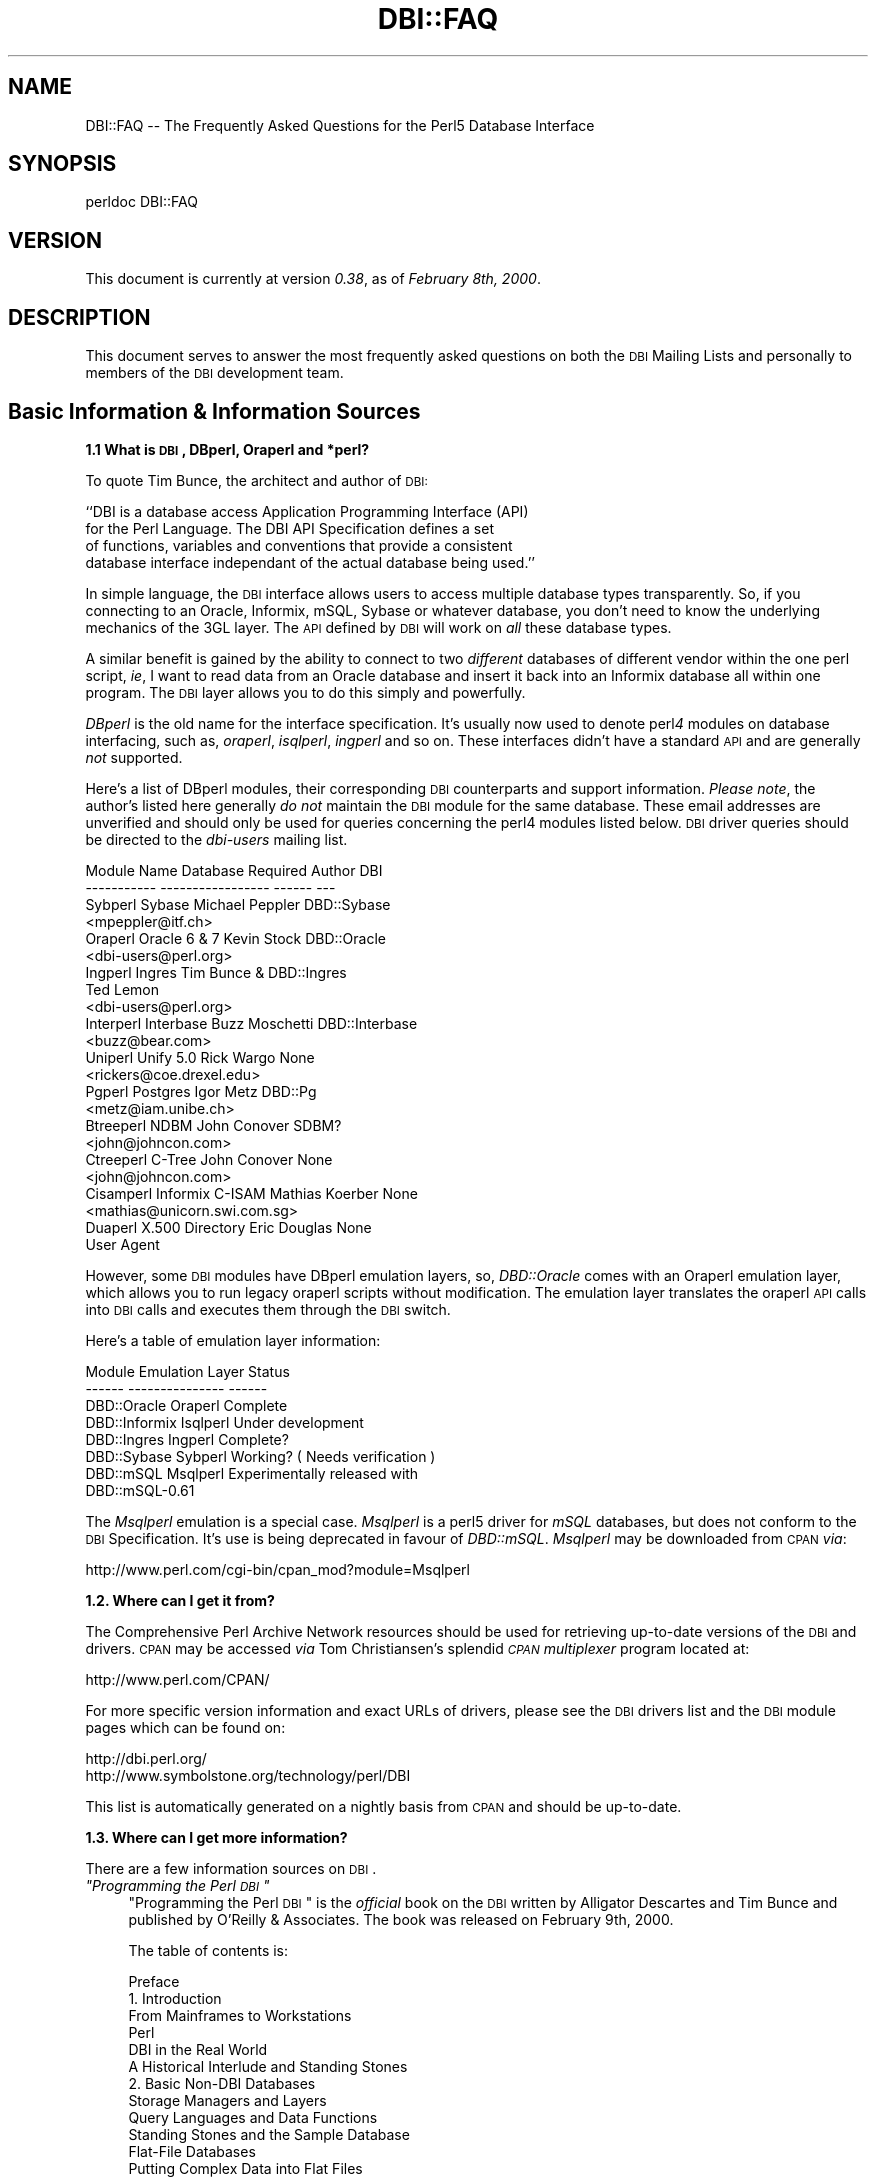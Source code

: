 .\" Automatically generated by Pod::Man v1.34, Pod::Parser v1.13
.\"
.\" Standard preamble:
.\" ========================================================================
.de Sh \" Subsection heading
.br
.if t .Sp
.ne 5
.PP
\fB\\$1\fR
.PP
..
.de Sp \" Vertical space (when we can't use .PP)
.if t .sp .5v
.if n .sp
..
.de Vb \" Begin verbatim text
.ft CW
.nf
.ne \\$1
..
.de Ve \" End verbatim text
.ft R
.fi
..
.\" Set up some character translations and predefined strings.  \*(-- will
.\" give an unbreakable dash, \*(PI will give pi, \*(L" will give a left
.\" double quote, and \*(R" will give a right double quote.  | will give a
.\" real vertical bar.  \*(C+ will give a nicer C++.  Capital omega is used to
.\" do unbreakable dashes and therefore won't be available.  \*(C` and \*(C'
.\" expand to `' in nroff, nothing in troff, for use with C<>.
.tr \(*W-|\(bv\*(Tr
.ds C+ C\v'-.1v'\h'-1p'\s-2+\h'-1p'+\s0\v'.1v'\h'-1p'
.ie n \{\
.    ds -- \(*W-
.    ds PI pi
.    if (\n(.H=4u)&(1m=24u) .ds -- \(*W\h'-12u'\(*W\h'-12u'-\" diablo 10 pitch
.    if (\n(.H=4u)&(1m=20u) .ds -- \(*W\h'-12u'\(*W\h'-8u'-\"  diablo 12 pitch
.    ds L" ""
.    ds R" ""
.    ds C` ""
.    ds C' ""
'br\}
.el\{\
.    ds -- \|\(em\|
.    ds PI \(*p
.    ds L" ``
.    ds R" ''
'br\}
.\"
.\" If the F register is turned on, we'll generate index entries on stderr for
.\" titles (.TH), headers (.SH), subsections (.Sh), items (.Ip), and index
.\" entries marked with X<> in POD.  Of course, you'll have to process the
.\" output yourself in some meaningful fashion.
.if \nF \{\
.    de IX
.    tm Index:\\$1\t\\n%\t"\\$2"
..
.    nr % 0
.    rr F
.\}
.\"
.\" For nroff, turn off justification.  Always turn off hyphenation; it makes
.\" way too many mistakes in technical documents.
.hy 0
.if n .na
.\"
.\" Accent mark definitions (@(#)ms.acc 1.5 88/02/08 SMI; from UCB 4.2).
.\" Fear.  Run.  Save yourself.  No user-serviceable parts.
.    \" fudge factors for nroff and troff
.if n \{\
.    ds #H 0
.    ds #V .8m
.    ds #F .3m
.    ds #[ \f1
.    ds #] \fP
.\}
.if t \{\
.    ds #H ((1u-(\\\\n(.fu%2u))*.13m)
.    ds #V .6m
.    ds #F 0
.    ds #[ \&
.    ds #] \&
.\}
.    \" simple accents for nroff and troff
.if n \{\
.    ds ' \&
.    ds ` \&
.    ds ^ \&
.    ds , \&
.    ds ~ ~
.    ds /
.\}
.if t \{\
.    ds ' \\k:\h'-(\\n(.wu*8/10-\*(#H)'\'\h"|\\n:u"
.    ds ` \\k:\h'-(\\n(.wu*8/10-\*(#H)'\`\h'|\\n:u'
.    ds ^ \\k:\h'-(\\n(.wu*10/11-\*(#H)'^\h'|\\n:u'
.    ds , \\k:\h'-(\\n(.wu*8/10)',\h'|\\n:u'
.    ds ~ \\k:\h'-(\\n(.wu-\*(#H-.1m)'~\h'|\\n:u'
.    ds / \\k:\h'-(\\n(.wu*8/10-\*(#H)'\z\(sl\h'|\\n:u'
.\}
.    \" troff and (daisy-wheel) nroff accents
.ds : \\k:\h'-(\\n(.wu*8/10-\*(#H+.1m+\*(#F)'\v'-\*(#V'\z.\h'.2m+\*(#F'.\h'|\\n:u'\v'\*(#V'
.ds 8 \h'\*(#H'\(*b\h'-\*(#H'
.ds o \\k:\h'-(\\n(.wu+\w'\(de'u-\*(#H)/2u'\v'-.3n'\*(#[\z\(de\v'.3n'\h'|\\n:u'\*(#]
.ds d- \h'\*(#H'\(pd\h'-\w'~'u'\v'-.25m'\f2\(hy\fP\v'.25m'\h'-\*(#H'
.ds D- D\\k:\h'-\w'D'u'\v'-.11m'\z\(hy\v'.11m'\h'|\\n:u'
.ds th \*(#[\v'.3m'\s+1I\s-1\v'-.3m'\h'-(\w'I'u*2/3)'\s-1o\s+1\*(#]
.ds Th \*(#[\s+2I\s-2\h'-\w'I'u*3/5'\v'-.3m'o\v'.3m'\*(#]
.ds ae a\h'-(\w'a'u*4/10)'e
.ds Ae A\h'-(\w'A'u*4/10)'E
.    \" corrections for vroff
.if v .ds ~ \\k:\h'-(\\n(.wu*9/10-\*(#H)'\s-2\u~\d\s+2\h'|\\n:u'
.if v .ds ^ \\k:\h'-(\\n(.wu*10/11-\*(#H)'\v'-.4m'^\v'.4m'\h'|\\n:u'
.    \" for low resolution devices (crt and lpr)
.if \n(.H>23 .if \n(.V>19 \
\{\
.    ds : e
.    ds 8 ss
.    ds o a
.    ds d- d\h'-1'\(ga
.    ds D- D\h'-1'\(hy
.    ds th \o'bp'
.    ds Th \o'LP'
.    ds ae ae
.    ds Ae AE
.\}
.rm #[ #] #H #V #F C
.\" ========================================================================
.\"
.IX Title "DBI::FAQ 3"
.TH DBI::FAQ 3 "2002-10-01" "perl v5.8.0" "User Contributed Perl Documentation"
.SH "NAME"
DBI::FAQ \-\- The Frequently Asked Questions for the Perl5 Database Interface
.SH "SYNOPSIS"
.IX Header "SYNOPSIS"
.Vb 1
\&    perldoc DBI::FAQ
.Ve
.SH "VERSION"
.IX Header "VERSION"
This document is currently at version \fI0.38\fR, as of \fIFebruary 8th, 2000\fR.
.SH "DESCRIPTION"
.IX Header "DESCRIPTION"
This document serves to answer the most frequently asked questions on both
the \s-1DBI\s0 Mailing Lists and personally to members of the \s-1DBI\s0 development team.
.SH "Basic Information & Information Sources"
.IX Header "Basic Information & Information Sources"
.Sh "1.1 What is \s-1DBI\s0, DBperl, Oraperl and *perl?"
.IX Subsection "1.1 What is DBI, DBperl, Oraperl and *perl?"
To quote Tim Bunce, the architect and author of \s-1DBI:\s0
.PP
.Vb 4
\&    ``DBI is a database access Application Programming Interface (API)
\&      for the Perl Language. The DBI API Specification defines a set
\&      of functions, variables and conventions that provide a consistent
\&      database interface independant of the actual database being used.''
.Ve
.PP
In simple language, the \s-1DBI\s0 interface allows users to access multiple database
types transparently. So, if you connecting to an Oracle, Informix, mSQL, Sybase
or whatever database, you don't need to know the underlying mechanics of the
3GL layer. The \s-1API\s0 defined by \s-1DBI\s0 will work on \fIall\fR these database types.
.PP
A similar benefit is gained by the ability to connect to two \fIdifferent\fR
databases of different vendor within the one perl script, \fIie\fR, I want
to read data from an Oracle database and insert it back into an Informix
database all within one program. The \s-1DBI\s0 layer allows you to do this simply
and powerfully.
.PP
\&\fIDBperl\fR is the old name for the interface specification. It's usually
now used to denote perl\fI4\fR modules on database interfacing, such as,
\&\fIoraperl\fR, \fIisqlperl\fR, \fIingperl\fR and so on. These interfaces
didn't have a standard \s-1API\s0 and are generally \fInot\fR supported.
.PP
Here's a list of DBperl modules, their corresponding \s-1DBI\s0 counterparts and
support information. \fIPlease note\fR, the author's listed here generally
\&\fIdo not\fR maintain the \s-1DBI\s0 module for the same database. These email
addresses are unverified and should only be used for queries concerning the
perl4 modules listed below. \s-1DBI\s0 driver queries should be directed to the
\&\fIdbi-users\fR mailing list.
.PP
.Vb 23
\&    Module Name Database Required   Author          DBI
\&    ----------- -----------------   ------          ---
\&    Sybperl     Sybase              Michael Peppler DBD::Sybase
\&                                    <mpeppler@itf.ch>
\&    Oraperl     Oracle 6 & 7        Kevin Stock     DBD::Oracle
\&                                    <dbi-users@perl.org>
\&    Ingperl     Ingres              Tim Bunce &     DBD::Ingres
\&                                    Ted Lemon
\&                                    <dbi-users@perl.org>
\&    Interperl   Interbase           Buzz Moschetti  DBD::Interbase
\&                                    <buzz@bear.com>
\&    Uniperl     Unify 5.0           Rick Wargo      None
\&                                    <rickers@coe.drexel.edu>
\&    Pgperl      Postgres            Igor Metz       DBD::Pg
\&                                    <metz@iam.unibe.ch>
\&    Btreeperl   NDBM                John Conover    SDBM?
\&                                    <john@johncon.com>
\&    Ctreeperl   C-Tree              John Conover    None
\&                                    <john@johncon.com>
\&    Cisamperl   Informix C-ISAM     Mathias Koerber None
\&                                    <mathias@unicorn.swi.com.sg>
\&    Duaperl     X.500 Directory     Eric Douglas    None
\&                User Agent
.Ve
.PP
However, some \s-1DBI\s0 modules have DBperl emulation layers, so, \fIDBD::Oracle\fR
comes with an Oraperl emulation layer, which allows you to run legacy oraperl
scripts without modification. The emulation layer translates the oraperl \s-1API\s0
calls into \s-1DBI\s0 calls and executes them through the \s-1DBI\s0 switch.
.PP
Here's a table of emulation layer information:
.PP
.Vb 8
\&    Module                  Emulation Layer     Status
\&    ------          ---------------     ------
\&    DBD::Oracle     Oraperl             Complete
\&    DBD::Informix   Isqlperl            Under development
\&    DBD::Ingres     Ingperl             Complete?
\&    DBD::Sybase     Sybperl             Working? ( Needs verification )
\&    DBD::mSQL       Msqlperl            Experimentally released with 
\&                                        DBD::mSQL-0.61
.Ve
.PP
The \fIMsqlperl\fR emulation is a special case. \fIMsqlperl\fR is a perl5 driver
for \fImSQL\fR databases, but does not conform to the \s-1DBI\s0 Specification. It's
use is being deprecated in favour of \fIDBD::mSQL\fR. \fIMsqlperl\fR may be downloaded
from \s-1CPAN\s0 \fIvia\fR:
.PP
.Vb 1
\&    http://www.perl.com/cgi-bin/cpan_mod?module=Msqlperl
.Ve
.Sh "1.2. Where can I get it from?"
.IX Subsection "1.2. Where can I get it from?"
The Comprehensive Perl Archive Network
resources should be used for retrieving up-to-date versions of the \s-1DBI\s0
and drivers. \s-1CPAN\s0 may be accessed \fIvia\fR Tom Christiansen's splendid 
\&\fI\s-1CPAN\s0 multiplexer\fR program located at:
.PP
.Vb 1
\&    http://www.perl.com/CPAN/
.Ve
.PP
For more specific version information and exact URLs of drivers, please see
the \s-1DBI\s0 drivers list and the \s-1DBI\s0 module pages which can be found on:
.PP
.Vb 2
\&    http://dbi.perl.org/
\&    http://www.symbolstone.org/technology/perl/DBI
.Ve
.PP
This list is automatically generated on a nightly basis from \s-1CPAN\s0 and should
be up\-to\-date.
.Sh "1.3. Where can I get more information?"
.IX Subsection "1.3. Where can I get more information?"
There are a few information sources on \s-1DBI\s0. 
.ie n .IP "\fI""Programming the Perl \s-1DBI\s0""\fR" 4
.el .IP "\fI``Programming the Perl \s-1DBI\s0''\fR" 4
.IX Item "Programming the Perl DBI"
\&\*(L"Programming the Perl \s-1DBI\s0\*(R" is the \fIofficial\fR book on the \s-1DBI\s0 written by
Alligator Descartes and Tim Bunce and published by O'Reilly & Associates.
The book was released on February 9th, 2000.
.Sp
The table of contents is:
.Sp
.Vb 56
\&    Preface
\&    1. Introduction
\&        From Mainframes to Workstations
\&        Perl
\&        DBI in the Real World
\&        A Historical Interlude and Standing Stones
\&    2. Basic Non-DBI Databases
\&        Storage Managers and Layers
\&        Query Languages and Data Functions
\&        Standing Stones and the Sample Database
\&        Flat-File Databases
\&        Putting Complex Data into Flat Files
\&        Concurrent Database Access and Locking
\&        DBM Files and the Berkeley Database Manager
\&        The MLDBM Module
\&        Summary
\&    3. SQL and Relational Databases
\&        The Relational Database Methodology
\&        Datatypes and NULL Values
\&        Querying Data
\&        Modifying Data Within Tables
\&        Creating and Destroying Tables
\&    4. Programming with the DBI
\&        DBI Architecture
\&        Handles
\&        Data Source Names
\&        Connection and Disconnection
\&        Error Handling
\&        Utility Methods and Functions
\&    5. Interacting with the Database
\&        Issuing Simple Queries
\&        Executing Non-SELECT Statements
\&        Binding Parameters to Statements
\&        Binding Output Columns
\&        do() Versus prepare()
\&        Atomic and Batch Fetching
\&    6. Advanced DBI
\&        Handle Attributes and Metadata
\&        Handling LONG/LOB Data
\&        Transactions, Locking, and Isolation
\&    7. ODBC and the DBI
\&        ODBC -- Embraced and Extended
\&        DBI -- Thrashed and Mutated
\&        The Nuts and Bolts of ODBC
\&        ODBC from Perl
\&        The Marriage of DBI and ODBC
\&        Questions and Choices
\&        Moving Between Win32::ODBC and the DBI
\&        And What About ADO?
\&    8. DBI Shell and Database Proxying
\&        dbish -- The DBI Shell
\&        Database Proxying
\&    A. DBI Specification
\&    B. Driver and Database Characteristics
\&    C. ASLaN Sacred Site Charter
\&    Index
.Ve
.Sp
The book should be available from all good bookshops and can be ordered online
either <I>via</I> O'Reilly & Associates
.Sp
.Vb 1
\&    http://www.oreilly.com/catalog/perldbi
.Ve
.Sp
or Amazon
.Sp
.Vb 1
\&    http://www.amazon.com/exec/obidos/ASIN/1565926994/dbi
.Ve
.IP "\fI\s-1POD\s0 documentation\fR" 4
.IX Item "POD documentation"
\&\fI\s-1POD\s0\fRs are chunks of documentation usually embedded within perl programs
that document the code ``\fIin place\fR'', providing a useful resource for
programmers and users of modules. \s-1POD\s0 for \s-1DBI\s0 and drivers is beginning to 
become more commonplace, and documentation for these modules can be read
with the \f(CW\*(C`perldoc\*(C'\fR program included with Perl.
.RS 4
.IP "The \s-1DBI\s0 Specification" 4
.IX Item "The DBI Specification"
The \s-1POD\s0 for the \s-1DBI\s0 Specification can be read with the:
.Sp
.Vb 1
\&    perldoc DBI
.Ve
.Sp
command. The Specification also forms Appendix A of \*(L"Programming the Perl
\&\s-1DBI\s0\*(R".
.IP "Oraperl" 4
.IX Item "Oraperl"
Users of the Oraperl emulation layer bundled with \fIDBD::Oracle\fR, may read
up on how to program with the Oraperl interface by typing:
.Sp
.Vb 1
\&    perldoc Oraperl
.Ve
.Sp
This will produce an updated copy of the original oraperl man page written by
Kevin Stock for perl4. The oraperl \s-1API\s0 is fully listed and described there.
.IP "Drivers" 4
.IX Item "Drivers"
Users of the \s-1DBD\s0 modules may read about some of the private functions
and quirks of that driver by typing:
.Sp
.Vb 1
\&    perldoc <driver>
.Ve
.Sp
For example, the \fIDBD::mSQL\fR driver is bundled with driver-specific 
documentation that can be accessed by typing
.Sp
.Vb 1
\&    perldoc DBD::mSQL
.Ve
.IP "Frequently Asked Questions" 4
.IX Item "Frequently Asked Questions"
This document, the \fIFrequently Asked Questions\fR is also available as \s-1POD\s0
documentation! You can read this on your own system by typing:
.Sp
.Vb 1
\&    perldoc DBI::FAQ
.Ve
.Sp
This may be more convenient to persons not permanently, or conveniently,
connected to the Internet. The \fI\s-1DBI::FAQ\s0\fR module should be downloaded and
installed for the more up-to-date version.
.Sp
The version of \fI\s-1DBI::FAQ\s0\fR shipped with the \f(CW\*(C`DBI\*(C'\fR module may be slightly out
of date.
.IP "\s-1POD\s0 in general" 4
.IX Item "POD in general"
Information on writing \s-1POD\s0, and on the philosophy of \s-1POD\s0 in general, can be
read by typing:
.Sp
.Vb 1
\&    perldoc perlpod
.Ve
.Sp
Users with the Tk module installed may be interested to learn there is a
Tk-based \s-1POD\s0 reader available called \f(CW\*(C`tkpod\*(C'\fR, which formats \s-1POD\s0 in a convenient
and readable way. This is available \fIvia\fR \s-1CPAN\s0 as the module called 
\&\fITk::POD\fR and is highly recommended.
.RE
.RS 4
.RE
.IP "\fIDriver and Database Characteristics\fR" 4
.IX Item "Driver and Database Characteristics"
The driver summaries that were produced for Appendix B of \*(L"Programming the
Perl \s-1DBI\s0\*(R" are available online at:
.Sp
.Vb 2
\&    http://dbi.perl.org/
\&    http://www.symbolstone.org/technology/perl/DBI
.Ve
.Sp
in the driver information table. These summaries contain standardised
information on each driver and database which should aid you in selecting
a database to use. It will also inform you quickly of any issues within
drivers or whether a driver is not fully compliant with the \s-1DBI\s0 Specification.
.IP "\fIRambles, Tidbits and Observations\fR" 4
.IX Item "Rambles, Tidbits and Observations"
.Vb 2
\&    http://dbi.perl.org/tidbits
\&    http://www.symbolstone.org/technology/perl/DBI/tidbits
.Ve
.Sp
There are a series of occasional rambles from various people on the
\&\s-1DBI\s0 mailing lists who, in an attempt to clear up a simple point, end up
drafting fairly comprehensive documents. These are quite often varying in
quality, but do provide some insights into the workings of the interfaces.
.IP "\fIArticles\fR" 4
.IX Item "Articles"
A list of articles discussing the \s-1DBI\s0 can be found on the \s-1DBI\s0 \s-1WWW\s0 page at:
.Sp
.Vb 2
\&    http://dbi.perl.org/
\&    http://www.symbolstone.org/technology/perl/DBI
.Ve
.Sp
These articles are of varying quality and age, from the original Perl Journal
article written by Alligator and Tim, to more recent debacles published online
from about.com.
.IP "\fI\s-1README\s0 files\fR" 4
.IX Item "README files"
The \fI\s-1README\s0\fR files included with each driver occasionally contains 
some useful information ( no, really! ) that may be pertinent to the user.
Please read them. It makes our worthless existences more bearable. These
can all be read from the main \s-1DBI\s0 \s-1WWW\s0 page at:
.Sp
.Vb 2
\&    http://dbi.perl.org/
\&    http://www.symbolstone.org/technology/perl/DBI
.Ve
.IP "\fIMailing Lists\fR" 4
.IX Item "Mailing Lists"
There are three mailing lists for \s-1DBI:\s0
.Sp
.Vb 3
\&    dbi-announce@perl.org     -- for announcements, very low traffic
\&    dbi-users@perl.org        -- general user support
\&    dbi-dev@perl.org          -- for driver developers (no user support)
.Ve
.Sp
For information on how to subscribe, set digest mode etc, and unsubscribe,
send an email message (the content will be ignored) to:
.Sp
.Vb 3
\&    dbi-announce-help@perl.org
\&    dbi-users-help@perl.org
\&    dbi-dev-help@perl.org
.Ve
.IP "\fIMailing List Archives\fR" 4
.IX Item "Mailing List Archives"
.RS 4
.PD 0
.IP "\fI\s-1US\s0 Mailing List Archives\fR" 4
.IX Item "US Mailing List Archives"
.PD
.Vb 1
\&    http://outside.organic.com/mail-archives/dbi-users/
.Ve
.Sp
Searchable hypermail archives of the three mailing lists, and some of the
much older traffic have been set up for users to browse.
.IP "\fIEuropean Mailing List Archives\fR" 4
.IX Item "European Mailing List Archives"
.Vb 1
\&    http://www.rosat.mpe-garching.mpg.de/mailing-lists/PerlDB-Interest
.Ve
.Sp
As per the \s-1US\s0 archive above.
.RE
.RS 4
.RE
.SH "Compilation Problems"
.IX Header "Compilation Problems"
.ie n .Sh "2.1. Compilation problems or ""It fails the test!"""
.el .Sh "2.1. Compilation problems or ``It fails the test!''"
.IX Subsection "2.1. Compilation problems or It fails the test!"
First off, consult the \s-1README\s0 for that driver in case there is useful 
information about the problem. It may be a known problem for your given 
architecture and operating system or database. You can check the \s-1README\s0
files for each driver in advance online at:
.PP
.Vb 2
\&    http://dbi.perl.org/
\&    http://www.symbolstone.org/technology/perl/DBI
.Ve
.PP
If it's a known problem, you'll probably have to wait till it gets fixed. If 
you're \fIreally\fR needing it fixed, try the following:
.IP "\fIAttempt to fix it yourself\fR" 4
.IX Item "Attempt to fix it yourself"
This technique is generally \fInot\fR recommended to the faint\-hearted.
If you do think you have managed to fix it, then, send a patch file
( context diff ) to the author with an explanation of:
.RS 4
.IP "\(bu" 4
What the problem was, and test cases, if possible.
.IP "\(bu" 4
What you needed to do to fix it. Please make sure you mention everything.
.IP "\(bu" 4
Platform information, database version, perl version, module version and 
\&\s-1DBI\s0 version.
.RE
.RS 4
.RE
.IP "\fIEmail the author\fR Do \fI\s-1NOT\s0\fR whinge!" 4
.IX Item "Email the author Do NOT whinge!"
Please email the address listed in the \s-1WWW\s0 pages for whichever driver you
are having problems with. Do \fInot\fR directly email the author at a
known address unless it corresponds with the one listed.
.Sp
We tend to have real jobs to do, and we do read the mailing lists for
problems. Besides, we may not have access to <\fIinsert your
favourite brain-damaged platform here\fR> and couldn't be of any
assistance anyway! Apologies for sounding harsh, but that's the way of it!
.Sp
However, you might catch one of these creative genii at 3am when we're
doing this sort of stuff anyway, and get a patch within 5 minutes. The
atmosphere in the \s-1DBI\s0 circle is that we \fIdo\fR appreciate the users'
problems, since we work in similar environments.
.Sp
If you are planning to email the author, please furnish as much information
as possible, \fIie\fR:
.RS 4
.IP "\(bu" 4
\&\fI\s-1ALL\s0\fR the information asked for in the \s-1README\s0 file in
the problematic module. And we mean \fI\s-1ALL\s0\fR of it. We don't
put lines like that in documentation for the good of our health, or
to meet obscure \s-1README\s0 file standards of length.
.IP "\(bu" 4
If you have a core dump, try the \fIDevel::CoreStack\fR module for
generating a stack trace from the core dump. Send us that too.
\&\fIDevel::CoreStack\fR can be found on \s-1CPAN\s0 at:
.Sp
.Vb 1
\&    http://www.perl.com/cgi-bin/cpan_mod?module=Devel::CoreStack
.Ve
.IP "\(bu" 4
Module versions, perl version, test cases, operating system versions
and \fIany other pertinent information\fR.
.RE
.RS 4
.Sp
Remember, the more information you send us, the quicker we can track 
problems down. If you send us no useful information, expect nothing back.
.Sp
Finally, please be aware that some authors, including Tim Bunce, specifically
request that you do \fInot\fR mail them directly. Please respect their wishes and
use the email addresses listed in the appropriate module \f(CW\*(C`README\*(C'\fR file.
.RE
.IP "\fIEmail the dbi-users Mailing List\fR" 4
.IX Item "Email the dbi-users Mailing List"
It's usually a fairly intelligent idea to \fIcc\fR the mailing list
anyway with problems. The authors all read the lists, so you lose nothing
by mailing there.
.SH "Platform and Driver Issues"
.IX Header "Platform and Driver Issues"
.Sh "3.1 What's the difference between \s-1ODBC\s0 and \s-1DBI\s0?"
.IX Subsection "3.1 What's the difference between ODBC and DBI?"
In terms of architecture \- not much: Both define programming
interfaces. Both allow multiple drivers to be loaded to do the
actual work.
.PP
In terms of ease of use \- much: The \s-1DBI\s0 is a 'high level' interface
that, like Perl itself, strives to make the simple things easy while
still making the hard things possible. The \s-1ODBC\s0 is a 'low level'
interface. All nuts\-bolts\-knobs\-and\-dials.
.PP
Now there's an \s-1ODBC\s0 driver for the \s-1DBI\s0 (\s-1DBD::ODBC\s0) the \*(L"What's the
difference\*(R" question is more usefully rephrased as:
.PP
Chapter 7 of \*(L"Programming the Perl \s-1DBI\s0\*(R" covers this topic in far more
detail and should be consulted.
.Sh "3.2 What's the difference between Win32::ODBC and \s-1DBD::ODBC\s0?"
.IX Subsection "3.2 What's the difference between Win32::ODBC and DBD::ODBC?"
The \s-1DBI\s0, and thus \s-1DBD::ODBC\s0, has a different philosophy from the
Win32::ODBC module:
.PP
The Win32::ODBC module is a 'thin' layer over the low-level \s-1ODBC\s0 \s-1API\s0.
The \s-1DBI\s0 defines a simpler 'higher level' interface.
.PP
The Win32::ODBC module gives you access to more of the \s-1ODBC\s0 \s-1API\s0.
The \s-1DBI\s0 and \s-1DBD::ODBC\s0 give you access to only the essentials.
(But, unlike Win32::ODBC, the \s-1DBI\s0 and \s-1DBD::ODBC\s0 do support parameter
binding and multiple prepared statements which reduces the load on
the database server and can dramatically increase performance.)
.PP
The Win32::ODBC module only works on Win32 systems.
The \s-1DBI\s0 and \s-1DBD::ODBC\s0 are very portable and work on Win32 and Unix.
.PP
The \s-1DBI\s0 and \s-1DBD::ODBC\s0 modules are supplied as a standard part of the
Perl 5.004 binary distribution for Win32 (they don't work with the
older, non\-standard, ActiveState port).
.PP
Scripts written with the \s-1DBI\s0 and \s-1DBD::ODBC\s0 are faster than Win32::ODBC
on Win32 and are trivially portable to other supported database types.
.PP
The \s-1DBI\s0 offers optional automatic printing or \fIdie()\fRing on errors which
makes applications simpler and more robust.
.PP
The current \s-1DBD::ODBC\s0 driver version 0.16 is new and not yet fully stable.
A new release is due soon [relative to the date of the next \s-1TPJ\s0 issue :\-]
and will be much improved and offer more \s-1ODBC\s0 functionality.
.PP
To summarise: The Win32::ODBC module is your best choice if you need
access to more of the \s-1ODBC\s0 \s-1API\s0 than the \s-1DBI\s0 gives you. Otherwise, the
\&\s-1DBI\s0 and \s-1DBD::ODBC\s0 combination may be your best bet.
.PP
Chapter 7 of \*(L"Programming the Perl \s-1DBI\s0\*(R" covers this topic in far more
detail and should be consulted.
.Sh "3.3 Is \s-1DBI\s0 supported under Windows 95 / \s-1NT\s0 platforms?"
.IX Subsection "3.3 Is DBI supported under Windows 95 / NT platforms?"
Finally, yes! Jeff Urlwin has been working diligently on building
\&\fI\s-1DBI\s0\fR and \fI\s-1DBD::ODBC\s0\fR under these platforms, and, with the
advent of a stabler perl and a port of \fIMakeMaker\fR, the project has
come on by great leaps and bounds.
.PP
The \fI\s-1DBI\s0\fR and \fIDBD::Oracle\fR Win32 ports are now a standard part of \s-1DBI\s0,
so, downloading \fI\s-1DBI\s0\fR of version higher than \fI0.81\fR should work fine as 
should using the most recent \fIDBD::Oracle\fR version.
.Sh "3.4 Can I access Microsoft Access or SQL-Server databases with \s-1DBI\s0?"
.IX Subsection "3.4 Can I access Microsoft Access or SQL-Server databases with DBI?"
Yes, use the \fI\s-1DBD::ODBC\s0\fR driver.
.Sh "3.5 Is the a \s-1DBD\s0 for <\fIinsert favourite database here\fP>?"
.IX Subsection "3.5 Is the a DBD for <insert favourite database here>?"
Is is listed on the \s-1DBI\s0 drivers page?
.PP
.Vb 2
\&    http://dbi.perl.org/
\&    http://www.symbolstone.org/technology/perl/DBI
.Ve
.PP
If not, no. A complete absence of a given database driver from that
page means that no-one has announced any intention to work on it, not that
such a driver is impossible to write.
.PP
A corollary of the above statement implies that if you see an announcement
for a driver \fInot\fR on the above page, there's a good chance it's not
actually a \fI\s-1DBI\s0\fR driver, and may not conform to the specifications. Therefore,
questions concerning problems with that code should \fInot\fR really be addressed
to the \s-1DBI\s0 Mailing Lists.
.Sh "3.6 What's \s-1DBM\s0? And why should I use \s-1DBI\s0 instead?"
.IX Subsection "3.6 What's DBM? And why should I use DBI instead?"
Extracted from ``\fI\s-1DBI\s0 \- The Database Interface for Perl 5\fR'':
.PP
.Vb 3
\&    ``UNIX was originally blessed with simple file-based ``databases'', namely
\&    the dbm system. dbm lets you store data in files, and retrieve
\&    that data quickly. However, it also has serious drawbacks.
.Ve
.PP
.Vb 1
\&        File Locking
.Ve
.PP
.Vb 3
\&        The dbm systems did not allow particularly robust file locking
\&        capabilities, nor any capability for correcting problems arising through
\&        simultaneous writes [ to the database ].
.Ve
.PP
.Vb 1
\&        Arbitrary Data Structures
.Ve
.PP
.Vb 4
\&        The dbm systems only allows a single fixed data structure:
\&        key-value pairs. That value could be a complex object, such as a
\&        [ C ] struct, but the key had to be unique. This was a large
\&        limitation on the usefulness of dbm systems.
.Ve
.PP
.Vb 5
\&    However, dbm systems still provide a useful function for users with
\&    simple datasets and limited resources, since they are fast, robust and 
\&    extremely well-tested. Perl modules to access dbm systems have now
\&    been integrated into the core Perl distribution via the
\&    AnyDBM_File module.''
.Ve
.PP
To sum up, \s-1DBM\s0 is a perfectly satisfactory solution for essentially read-only
databases, or small and simple datasets. However, for more 
scaleable dataset handling, not to mention robust transactional locking, 
users are recommended to use a more powerful database engine \fIvia\fR \fI\s-1DBI\s0\fR.
.PP
Chapter 2 of \*(L"Programming the Perl \s-1DBI\s0\*(R" discusses \s-1DBM\s0 files in detail.
.Sh "3.7 What database do you recommend me using?"
.IX Subsection "3.7 What database do you recommend me using?"
This is a particularly thorny area in which an objective answer is difficult
to come by, since each dataset, proposed usage and system configuration
differs from person to person.
.PP
From the current author's point of view, if the dataset is relatively
small, being tables of less than 1 million rows, and less than 1000 tables
in a given database, then \fImSQL\fR is a perfectly acceptable solution
to your problem. This database is extremely cheap, is wonderfully robust
and has excellent support. More information is available on the Hughes
Technology \s-1WWW\s0 site at:
.PP
.Vb 1
\&    http://www.hughes.com.au
.Ve
.PP
You may also wish to look at MySQL which is a more powerful database engine
that has a similar feel to mSQL.
.PP
.Vb 1
\&    http://www.tcx.se
.Ve
.PP
If the dataset is larger than 1 million row tables or 1000 tables, or if you
have either more money, or larger machines, I would recommend \fIOracle \s-1RDBMS\s0\fR.
Oracle's \s-1WWW\s0 site is an excellent source of more information.
.PP
.Vb 1
\&    http://www.oracle.com
.Ve
.PP
\&\fIInformix\fR is another high-end \s-1RDBMS\s0 that is worth considering. There are
several differences between Oracle and Informix which are too complex for
this document to detail. Information on Informix can be found on their
\&\s-1WWW\s0 site at:
.PP
.Vb 1
\&    http://www.informix.com
.Ve
.PP
In the case of \s-1WWW\s0 fronted applications, \fImSQL\fR may be a better option
due to slow connection times between a \s-1CGI\s0 script and the Oracle \s-1RDBMS\s0 and
also the amount of resource each Oracle connection will consume. \fImSQL\fR
is lighter resource-wise and faster.
.PP
These views are not necessarily representative of anyone else's opinions,
and do not reflect any corporate sponsorship or views. They are provided
\&\fIas-is\fR.
.Sh "3.8 Is <\fIinsert feature here\fP> supported in \s-1DBI\s0?"
.IX Subsection "3.8 Is <insert feature here> supported in DBI?"
Given that we're making the assumption that the feature you have requested
is a non-standard database-specific feature, then the answer will be \fIno\fR.
.PP
\&\s-1DBI\s0 reflects a \fIgeneric\fR \s-1API\s0 that will work for most databases, and has
no database-specific functionality.
.PP
However, driver authors may, if they so desire, include hooks to database-specific
functionality through the \f(CW\*(C`func()\*(C'\fR method defined in the \s-1DBI\s0 \s-1API\s0.
Script developers should note that use of functionality provided \fIvia\fR
the \f(CW\*(C`func()\*(C'\fR methods is very unlikely to be portable across databases.
.SH "Programming Questions"
.IX Header "Programming Questions"
.Sh "4.1 Is \s-1DBI\s0 any use for \s-1CGI\s0 programming?"
.IX Subsection "4.1 Is DBI any use for CGI programming?"
In a word, yes! \s-1DBI\s0 is hugely useful for \s-1CGI\s0 programming! In fact, I would
tentatively say that \s-1CGI\s0 programming is one of two top uses for \s-1DBI\s0.
.PP
\&\s-1DBI\s0 confers the ability to \s-1CGI\s0 programmers to power WWW-fronted databases
to their users, which provides users with vast quantities of ordered
data to play with. \s-1DBI\s0 also provides the possibility that, if a site is
receiving far too much traffic than their database server can cope with, they
can upgrade the database server behind the scenes with no alterations to
the \s-1CGI\s0 scripts.
.Sh "4.2 How do I get faster connection times with DBD::Oracle and \s-1CGI\s0?"
.IX Subsection "4.2 How do I get faster connection times with DBD::Oracle and CGI?"
.Vb 1
\&    Contributed by John D. Groenveld
.Ve
.PP
The Apache \f(CW\*(C`httpd\*(C'\fR maintains a pool of \f(CW\*(C`httpd\*(C'\fR children to service client 
requests.
.PP
Using the Apache \fImod_perl\fR module by \fIDoug MacEachern\fR, the perl 
interpreter is embedded with the \f(CW\*(C`httpd\*(C'\fR children. The \s-1CGI\s0, \s-1DBI\s0, and your 
other favorite modules can be loaded at the startup of each child. These 
modules will not be reloaded unless changed on disk.
.PP
For more information on Apache, see the Apache Project's \s-1WWW\s0 site:
.PP
.Vb 1
\&    http://www.apache.org
.Ve
.PP
The \fImod_perl\fR module can be downloaded from \s-1CPAN\s0 \fIvia\fR:
.PP
.Vb 1
\&    http://www.perl.com/cgi-bin/cpan_mod?module=Apache
.Ve
.Sh "4.3 How do I get persistent connections with \s-1DBI\s0 and \s-1CGI\s0?"
.IX Subsection "4.3 How do I get persistent connections with DBI and CGI?"
.Vb 1
\&    Contributed by John D. Groenveld
.Ve
.PP
Using Edmund Mergl's \fIApache::DBI\fR module, database logins are stored in a 
hash with each of these \f(CW\*(C`httpd\*(C'\fR child. If your application is based on a 
single database user, this connection can be started with each child. 
Currently, database connections cannot be shared between \f(CW\*(C`httpd\*(C'\fR children.
.PP
\&\fIApache::DBI\fR can be downloaded from \s-1CPAN\s0 \fIvia\fR:
.PP
.Vb 1
\&    http://www.perl.com/cgi-bin/cpan_mod?module=Apache::DBI
.Ve
.ie n .Sh "4.4 ``When I run a perl script from the command line, it works, but, when I run it under the ""httpd"", it fails!'' Why?"
.el .Sh "4.4 ``When I run a perl script from the command line, it works, but, when I run it under the \f(CWhttpd\fP, it fails!'' Why?"
.IX Subsection "4.4 ``When I run a perl script from the command line, it works, but, when I run it under the httpd, it fails!'' Why?"
Basically, a good chance this is occurring is due to the fact that the user
that you ran it from the command line as has a correctly configured set of
environment variables, in the case of \fIDBD::Oracle\fR, variables like
\&\f(CW\*(C`ORACLE_HOME\*(C'\fR, \f(CW\*(C`ORACLE_SID\*(C'\fR or \f(CW\*(C`TWO_TASK\*(C'\fR.
.PP
The \f(CW\*(C`httpd\*(C'\fR process usually runs under the user id of \f(CW\*(C`nobody\*(C'\fR,
which implies there is no configured environment. Any scripts attempting to
execute in this situation will correctly fail.
.PP
One way to solve this problem is to set the environment for your database in a
\&\f(CW\*(C`BEGIN { }\*(C'\fR block at the top of your script. Another technique is to configure
your \s-1WWW\s0 server to pass-through certain environment variables to your \s-1CGI\s0 
scripts.
.PP
Similarly, you should check your \f(CW\*(C`httpd\*(C'\fR error logfile for any clues,
as well as the ``Idiot's Guide To Solving Perl / \s-1CGI\s0 Problems'' and
``Perl \s-1CGI\s0 Programming \s-1FAQ\s0'' for further information. It is
unlikely the problem is DBI\-related.
.PP
The ``Idiot's Guide To Solving Perl / \s-1CGI\s0 Problems'' can be located at:
.PP
.Vb 1
\&    http://www.perl.com/perl/faq/index.html
.Ve
.PP
as can the ``Perl \s-1CGI\s0 Programming \s-1FAQ\s0''. Read \fI\s-1BOTH\s0\fR these documents 
carefully!
.ie n .Sh "4.5 How do I get the number of rows returned from a ""SELECT"" statement?"
.el .Sh "4.5 How do I get the number of rows returned from a \f(CWSELECT\fP statement?"
.IX Subsection "4.5 How do I get the number of rows returned from a SELECT statement?"
Count them. Read the \s-1DBI\s0 docs for the \f(CW\*(C`rows()\*(C'\fR method.
.SH "Miscellaneous Questions"
.IX Header "Miscellaneous Questions"
.Sh "5.1 Can I do multi-threading with \s-1DBI\s0?"
.IX Subsection "5.1 Can I do multi-threading with DBI?"
Perl version 5.005 and later can be built to support multi\-threading.
The \s-1DBI\s0, as of version 1.02, does not yet support multi-threading
so it would be unsafe to let more than one thread enter the \s-1DBI\s0 at
the same time.
.PP
It is expected that some future version of the \s-1DBI\s0 will at least be
thread-safe (but not thread\-hot) by automatically blocking threads
intering the \s-1DBI\s0 while it's already in use.
.PP
For some \s-1OCI\s0 example code for Oracle that has multi-threaded \f(CW\*(C`SELECT\*(C'\fR
statements, see:
.PP
.Vb 1
\&    http://www.symbolstone.org/technology/oracle/oci/orathreads.tar.gz
.Ve
.Sh "5.2 How do I handle \s-1BLOB\s0 data with \s-1DBI\s0?"
.IX Subsection "5.2 How do I handle BLOB data with DBI?"
Handling \s-1BLOB\s0 data with the \s-1DBI\s0 is very straight\-forward. \s-1BLOB\s0 columns are
specified in a \s-1SELECT\s0 statement as per normal columns. However, you also
need to specify a maximum \s-1BLOB\s0 size that the <I>database handle</I> can
fetch using the \f(CW\*(C`LongReadLen\*(C'\fR attribute.
.PP
For example:
.PP
.Vb 3
\&    ### $dbh is a connected database handle
\&    $sth = $dbh->prepare( "SELECT blob_column FROM blobby_table" );
\&    $sth->execute;
.Ve
.PP
would fail.
.PP
.Vb 3
\&    ### $dbh is a connected database handle
\&    ### Set the maximum BLOB size...
\&    $dbh->{LongReadLen} = 16384;        ### 16Kb...Not much of a BLOB!
.Ve
.PP
.Vb 1
\&    $sth = $dbh->prepare( "..." );
.Ve
.PP
would succeed <I>provided no column values were larger than the specified
value</I>.
.PP
If the \s-1BLOB\s0 data is longer than the value of \f(CW\*(C`LongReadLen\*(C'\fR, then an
error will occur. However, the \s-1DBI\s0 provides an additional piece of
functionality that will automatically truncate the fetched \s-1BLOB\s0 to the
size of \f(CW\*(C`LongReadLen\*(C'\fR if it is longer. This does not cause an error to
occur, but may make your fetched \s-1BLOB\s0 data useless.
.PP
This behaviour is regulated by the \f(CW\*(C`LongTruncOk\*(C'\fR attribute which is 
defaultly set to a false value ( thus making overlong \s-1BLOB\s0 fetches fail ).
.PP
.Vb 3
\&    ### Set BLOB handling such that it's 16Kb and can be truncated
\&    $dbh->{LongReadLen} = 16384;
\&    $dbh->{LongTruncOk} = 1;
.Ve
.PP
Truncation of \s-1BLOB\s0 data may not be a big deal in cases where the \s-1BLOB\s0
contains run-length encoded data, but data containing checksums at the end,
for example, a \s-1ZIP\s0 file, would be rendered useless.
.Sh "5.3 How can I invoke stored procedures with \s-1DBI\s0?"
.IX Subsection "5.3 How can I invoke stored procedures with DBI?"
The \s-1DBI\s0 does not define a database-independent way of calling stored procedures.
.PP
However, most database that support them also provide a way to call
them from \s-1SQL\s0 statements \- and the \s-1DBI\s0 certainly supports that.
.PP
So, assuming that you have created a stored procedure within the target
database, \fIeg\fR, an Oracle database, you can use \f(CW$dbh\fR\->\f(CW\*(C`do()\*(C'\fR to
immediately execute the procedure. For example,
.PP
.Vb 1
\&    $dbh->do( "BEGIN someProcedure; END;" );   # Oracle-specific
.Ve
.PP
You should also be able to \f(CW\*(C`prepare\*(C'\fR and \f(CW\*(C`execute\*(C'\fR, which is
the recommended way if you'll be calling the procedure often.
.Sh "5.4 How can I get return values from stored procedures with \s-1DBI\s0?"
.IX Subsection "5.4 How can I get return values from stored procedures with DBI?"
.Vb 1
\&    Contributed by Jeff Urlwin
.Ve
.PP
.Vb 5
\&    $sth = $dbh->prepare( "BEGIN foo(:1, :2, :3); END;" );
\&    $sth->bind_param(1, $a);
\&    $sth->bind_param_inout(2, \e$path, 2000);
\&    $sth->bind_param_inout(3, \e$success, 2000);
\&    $sth->execute;
.Ve
.PP
Remember to perform error checking, though! ( Or use the \f(CW\*(C`RaiseError\*(C'\fR
attribute ).
.Sh "5.5 How can I create or drop a database with \s-1DBI\s0?"
.IX Subsection "5.5 How can I create or drop a database with DBI?"
Database creation and deletion are concepts that are entirely too abstract
to be adequately supported by \s-1DBI\s0. For example, Oracle does not support the
concept of dropping a database at all! Also, in Oracle, the database
\&\fIserver\fR essentially \fIis\fR the database, whereas in mSQL, the
server process runs happily without any databases created in it. The
problem is too disparate to attack in a worthwhile way.
.PP
Some drivers, therefore, support database creation and deletion through
the private \f(CW\*(C`func()\*(C'\fR methods. You should check the documentation for
the drivers you are using to see if they support this mechanism.
.ie n .Sh "5.6 How can I ""commit""\fP or \f(CW""rollback"" a statement with \s-1DBI\s0?"
.el .Sh "5.6 How can I \f(CWcommit\fP or \f(CWrollback\fP a statement with \s-1DBI\s0?"
.IX Subsection "5.6 How can I commit or rollback a statement with DBI?"
See the \f(CW\*(C`commit()\*(C'\fR and \f(CW\*(C`rollback()\*(C'\fR methods in the \s-1DBI\s0 Specification.
.PP
Chapter 6 of \*(L"Programming the Perl \s-1DBI\s0\*(R" discusses transaction handling within
the context of \s-1DBI\s0 in more detail.
.ie n .Sh "5.7 How are ""NULL"" values handled by \s-1DBI\s0?"
.el .Sh "5.7 How are \f(CWNULL\fP values handled by \s-1DBI\s0?"
.IX Subsection "5.7 How are NULL values handled by DBI?"
\&\f(CW\*(C`NULL\*(C'\fR values in \s-1DBI\s0 are specified to be treated as the value \f(CW\*(C`undef\*(C'\fR.
\&\f(CW\*(C`NULL\*(C'\fRs can be inserted into databases as \f(CW\*(C`NULL\*(C'\fR, for example:
.PP
.Vb 1
\&    $rv = $dbh->do( "INSERT INTO table VALUES( NULL )" );
.Ve
.PP
but when queried back, the \f(CW\*(C`NULL\*(C'\fRs should be tested against \f(CW\*(C`undef\*(C'\fR.
This is standard across all drivers.
.ie n .Sh "5.8 What are these ""func()"" methods all about?"
.el .Sh "5.8 What are these \f(CWfunc()\fP methods all about?"
.IX Subsection "5.8 What are these func() methods all about?"
The \f(CW\*(C`func()\*(C'\fR method is defined within \s-1DBI\s0 as being an entry point
for database-specific functionality, \fIeg\fR, the ability to create or
drop databases. Invoking these driver-specific methods is simple, for example,
to invoke a \f(CW\*(C`createDatabase\*(C'\fR method that has one argument, we would
write:
.PP
.Vb 1
\&    $rv =$dbh->func( 'argument', 'createDatabase' );
.Ve
.PP
Software developers should note that the \f(CW\*(C`func()\*(C'\fR methods are
non-portable between databases.
.Sh "5.9 Is \s-1DBI\s0 Year 2000 Compliant?"
.IX Subsection "5.9 Is DBI Year 2000 Compliant?"
\&\s-1DBI\s0 has no knowledge of understanding of what dates are. Therefore, \s-1DBI\s0
itself does not have a Year 2000 problem. Individual drivers may use date
handling code internally and therefore be potentially susceptible to the
Year 2000 problem, but this is unlikely.
.PP
You may also wish to read the ``Does Perl have a Year 2000 problem?'' section
of the Perl \s-1FAQ\s0 at:
.PP
.Vb 1
\&    http://www.perl.com/CPAN/doc/FAQs/FAQ/PerlFAQ.html
.Ve
.SH "Support and Training"
.IX Header "Support and Training"
The Perl5 Database Interface is \fI\s-1FREE\s0\fR software. \s-1IT\s0 \s-1COMES\s0 \s-1WITHOUT\s0 \s-1WARRANTY\s0
\&\s-1OF\s0 \s-1ANY\s0 \s-1KIND\s0. See the \s-1DBI\s0 \s-1README\s0 for more details.
.PP
However, some organizations are providing either technical support or
training programs on \s-1DBI\s0. The present author has no knowledge as
to the quality of these services. The links are included for reference
purposes only and should not be regarded as recommendations in any way.
\&\fICaveat emptor\fR.
.Sh "Commercial Support"
.IX Subsection "Commercial Support"
.IP "The Perl Clinic" 4
.IX Item "The Perl Clinic"
The Perl Clinic provides commercial support for \fIPerl\fR and Perl
related problems, including the \fI\s-1DBI\s0\fR and its drivers.  Support is
provided by the company with whom Tim Bunce, author of \fI\s-1DBI\s0\fR and
\&\fIDBD::Oracle\fR, works and ActiveState. For more information on their
services, please see:
.Sp
.Vb 1
\&    http://www.perlclinic.com
.Ve
.Sh "Training"
.IX Subsection "Training"
.IP "Westlake Solutions" 4
.IX Item "Westlake Solutions"
A hands-on class for experienced Perl \s-1CGI\s0 developers that teaches
how to write database-connected \s-1CGI\s0 scripts using Perl and \s-1DBI\s0.pm.  This
course, along with four other courses on \s-1CGI\s0 scripting with Perl, is
taught in Washington, \s-1DC\s0; Arlington, Virginia; and on-site worldwide upon
request.
.Sp
See:
.Sp
.Vb 1
\&    http://www.westlake.com/training
.Ve
.Sp
for more details.
.SH "Other References"
.IX Header "Other References"
In this section, we present some miscellaneous \s-1WWW\s0 links that may be of
some interest to \s-1DBI\s0 users. These are not verified and may result in
unknown sites or missing documents.
.PP
.Vb 3
\&    http://www-ccs.cs.umass.edu/db.html
\&    http://www.odmg.org/odmg93/updates_dbarry.html
\&    http://www.jcc.com/sql_stnd.html
.Ve
.SH "AUTHOR"
.IX Header "AUTHOR"
Alligator Descartes <\fIhttp://www.symbolstone.org/descarte/contact.html\fR>. 
Portions are Copyright their original stated authors.
.SH "COPYRIGHT"
.IX Header "COPYRIGHT"
This document is Copyright (c)1994\-2000 Alligator Descartes, with portions
Copyright (c)1994\-2000 their original authors. This module is released under
the 'Artistic' license which you can find in the perl distribution.
.PP
This document is Copyright (c)1997\-2000 Alligator Descartes. All rights reserved.
Permission to distribute this document, in full or in part, via email,
Usenet, ftp archives or http is granted providing that no charges are involved,
reasonable attempt is made to use the most current version and all credits
and copyright notices are retained ( the \fI\s-1AUTHOR\s0\fR and \fI\s-1COPYRIGHT\s0\fR sections ).
Requests for other distribution rights, including incorporation into 
commercial products, such as books, magazine articles or CD-ROMs should be
made to Alligator Descartes <\fIhttp://www.symbolstone.org/descarte/contact.html\fR>.

